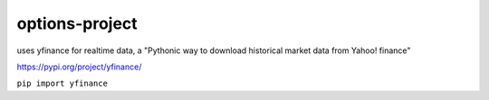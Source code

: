 options-project
---------------

uses yfinance for realtime data, a "Pythonic way to download historical market data from Yahoo! finance"

https://pypi.org/project/yfinance/

``pip import yfinance``



